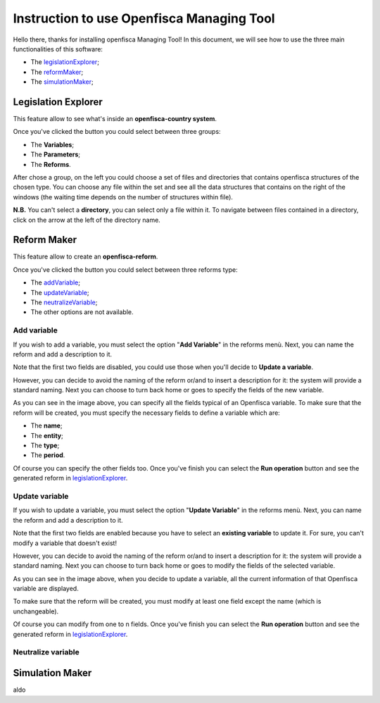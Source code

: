 ==========================================================================================
Instruction to use Openfisca Managing Tool
==========================================================================================

Hello there, thanks for installing openfisca Managing Tool!
In this document, we will see how to use the three main functionalities of this software:

- The legislationExplorer_;
- The reformMaker_;
- The simulationMaker_;

.. _legislationExplorer:

************************************************************************************
Legislation Explorer
************************************************************************************

This feature allow to see what's inside an **openfisca-country system**.

.. image:: img/openfisca_system/openfisca_instruction/visualize_TBS/openfisca_choose_VTBS.png
   :height: 300px
   :width: 600 px
   :scale: 50 %

Once you've clicked the button you could select between three groups:

- The **Variables**;
- The **Parameters**;
- The **Reforms**.

After chose a group, on the left you could choose a set of files and directories that contains openfisca structures of the chosen type.
You can choose any file within the set and see all the data structures that contains on the right of the windows (the waiting time depends on the number of structures within file).

.. image:: img/openfisca_system/openfisca_instruction/visualize_TBS/visualize_OFS.png
   :height: 300px
   :width: 600 px
   :scale: 50 %

**N.B.** You can't select a **directory**, you can select only a file within it. To navigate between files contained in a directory, click on the arrow at the left of the directory name.

.. image:: img/openfisca_system/openfisca_instruction/visualize_TBS/navigate_directory.png
   :height: 300px
   :width: 600 px
   :scale: 50 %

.. _reformMaker:

************************************************************************************
Reform Maker
************************************************************************************

This feature allow to create an **openfisca-reform**.

.. image:: img/openfisca_system/openfisca_instruction/reform_maker/openfisca_choose_MR.png
   :height: 300px
   :width: 600 px
   :scale: 50 %

Once you've clicked the button you could select between three reforms type:

- The addVariable_;
- The updateVariable_;
- The neutralizeVariable_;
- The other options are not available.


.. image:: img/openfisca_system/openfisca_instruction/reform_maker/all_reforms.png
   :height: 300px
   :width: 600 px
   :scale: 50 %


.. _addVariable:

Add variable
====================================================================================
If you wish to add a variable, you must select the option "**Add Variable**" in the reforms menù. Next, you can name
the reform and add a description to it.

Note that the first two fields are disabled, you could use those when you'll decide to **Update a variable**.

.. image:: img/openfisca_system/openfisca_instruction/reform_maker/add_variable1.png
   :height: 300px
   :width: 600 px
   :scale: 50 %

However, you can decide to avoid the naming of the reform or/and to insert a description for it: the system will provide a standard naming.
Next you can choose to turn back home or goes to specify the fields of the new variable.

.. image:: img/openfisca_system/openfisca_instruction/reform_maker/add_variable2.png
   :height: 300px
   :width: 600 px
   :scale: 50 %

As you can see in the image above, you can specify all the fields typical of an Openfisca variable.
To make sure that the reform will be created, you must specify the necessary fields to define a variable which are:

- The **name**;
- The **entity**;
- The **type**;
- The **period**.

Of course you can specify the other fields too. Once you've finish you can select the **Run operation** button and see
the generated reform in legislationExplorer_.

.. _updateVariable:

Update variable
====================================================================================
If you wish to update a variable, you must select the option "**Update Variable**" in the reforms menù.
Next, you can name the reform and add a description to it.

Note that the first two fields are enabled because you have to select an **existing variable** to update it.
For sure, you can't modify a variable that doesn't exist!

.. image:: img/openfisca_system/openfisca_instruction/reform_maker/up_variable1.png
   :height: 300px
   :width: 600 px
   :scale: 50 %

However, you can decide to avoid the naming of the reform or/and to insert a description for it: the system will provide a standard naming.
Next you can choose to turn back home or goes to modify the fields of the selected variable.

.. image:: img/openfisca_system/openfisca_instruction/reform_maker/up_variable2.png
   :height: 300px
   :width: 600 px
   :scale: 50 %

As you can see in the image above, when you decide to update a variable, all the current information of that Openfisca variable
are displayed.

To make sure that the reform will be created, you must modify at least one field except the name (which is unchangeable).

Of course you can modify from one to n fields. Once you've finish you can select the **Run operation** button and see
the generated reform in legislationExplorer_.

.. _neutralizeVariable:

Neutralize variable
====================================================================================


.. _simulationMaker:

************************************************************************************
Simulation Maker
************************************************************************************
aldo